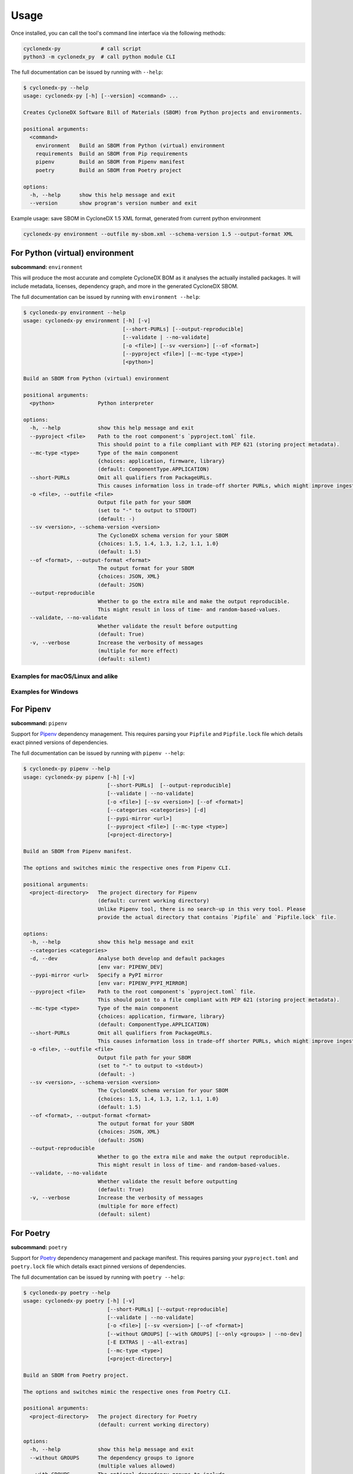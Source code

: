 Usage
=====

Once installed, you can call the tool's command line interface via the following methods:

.. code-block:: shell

    cyclonedx-py             # call script
    python3 -m cyclonedx_py  # call python module CLI


The full documentation can be issued by running with ``--help``:

.. code-block:: shell-session

    $ cyclonedx-py --help
    usage: cyclonedx-py [-h] [--version] <command> ...

    Creates CycloneDX Software Bill of Materials (SBOM) from Python projects and environments.

    positional arguments:
      <command>
        environment   Build an SBOM from Python (virtual) environment
        requirements  Build an SBOM from Pip requirements
        pipenv        Build an SBOM from Pipenv manifest
        poetry        Build an SBOM from Poetry project

    options:
      -h, --help      show this help message and exit
      --version       show program's version number and exit

Example usage: save SBOM in CycloneDX 1.5 XML format, generated from current python environment

.. code-block:: shell

   cyclonedx-py environment --outfile my-sbom.xml --schema-version 1.5 --output-format XML


For Python (virtual) environment
--------------------------------

**subcommand:** ``environment``

.. TODO: describe what an environment is...

This will produce the most accurate and complete CycloneDX BOM as it analyses the actually installed packages.
It will include metadata, licenses, dependency graph, and more in the generated CycloneDX SBOM.

The full documentation can be issued by running with ``environment --help``:

.. code-block:: shell-session

    $ cyclonedx-py environment --help
    usage: cyclonedx-py environment [-h] [-v]
                                    [--short-PURLs] [--output-reproducible]
                                    [--validate | --no-validate]
                                    [-o <file>] [--sv <version>] [--of <format>]
                                    [--pyproject <file>] [--mc-type <type>]
                                    [<python>]

    Build an SBOM from Python (virtual) environment

    positional arguments:
      <python>              Python interpreter

    options:
      -h, --help            show this help message and exit
      --pyproject <file>    Path to the root component's `pyproject.toml` file.
                            This should point to a file compliant with PEP 621 (storing project metadata).
      --mc-type <type>      Type of the main component
                            {choices: application, firmware, library}
                            (default: ComponentType.APPLICATION)
      --short-PURLs         Omit all qualifiers from PackageURLs.
                            This causes information loss in trade-off shorter PURLs, which might improve ingesting these strings.
      -o <file>, --outfile <file>
                            Output file path for your SBOM
                            (set to "-" to output to STDOUT)
                            (default: -)
      --sv <version>, --schema-version <version>
                            The CycloneDX schema version for your SBOM
                            {choices: 1.5, 1.4, 1.3, 1.2, 1.1, 1.0}
                            (default: 1.5)
      --of <format>, --output-format <format>
                            The output format for your SBOM
                            {choices: JSON, XML}
                            (default: JSON)
      --output-reproducible
                            Whether to go the extra mile and make the output reproducible.
                            This might result in loss of time- and random-based-values.
      --validate, --no-validate
                            Whether validate the result before outputting
                            (default: True)
      -v, --verbose         Increase the verbosity of messages
                            (multiple for more effect)
                            (default: silent)


Examples for macOS/Linux and alike
~~~~~~~~~~~~~~~~~~~~~~~~~~~~~~~~~~

.. code-block:: shell-session
   :caption: Build an SBOM from current python environment

    $ cyclonedx-py environment

.. code-block:: shell-session
   :caption: Build an SBOM from a Python (virtual) environment

   $ cyclonedx-py environment '.../some/path/bin/python'
   $ cyclonedx-py environment '.../some/path/.venv'

.. code-block:: shell-session
   :caption: Build an SBOM from specific Python environment

   $ cyclonedx-py environment "$(which python3.9)"

.. code-block:: shell-session
   :caption: Build an SBOM from conda Python environment

   $ cyclonedx-py environment "$(conda run which python)"

.. code-block:: shell-session
   :caption: Build an SBOM from Pipenv environment

   $ cyclonedx-py environment "$(pipenv --py)"
   $ cyclonedx-py environment "$(pipenv --venv)"

.. code-block:: shell-session
   :caption: Build an SBOM from Poetry environment

   $ cyclonedx-py environment "$(poetry env info --executable)"

.. code-block:: shell-session
   :caption: Build an SBOM from PDM environment

   $ cyclonedx-py environment "$(pdm info --python)"

Examples for Windows
~~~~~~~~~~~~~~~~~~~~

.. code-block:: doscon
   :caption: Build an SBOM from current python environment

   > cyclonedx-py

.. code-block:: doscon
   :caption: Build an SBOM from a Python (virtual) environment

   > cyclonedx-py "...\some\path\bin\python.exe"
   > cyclonedx-py "...\some\path\.venv"

.. code-block:: doscon
   :caption: Build an SBOM from specific Python environment

   > where.exe python3.9.exe
   > cyclonedx-py "%path-to-specific-python%"

.. code-block:: doscon
   :caption: Build an SBOM from conda Python environment

   > conda.exe run where.exe python
   > cyclonedx-py "%path-to-conda-python%"

.. code-block:: doscon
   :caption: Build an SBOM from Pipenv environment

   > pipenv.exe --py
   > pipenv.exe --venv
   > cyclonedx-py "%path-to-pipenv-python%"

.. code-block:: doscon
   :caption: Build an SBOM from Poetry environment

   > poetry.exe env info  --executable
   > cyclonedx-py "%path-to-poetry-python%"

.. code-block:: doscon
   :caption: Build an SBOM from Poetry environment

   > pdm.exe info --python
   > cyclonedx-py "%path-to-pdm-python%"


For Pipenv
----------

**subcommand:** ``pipenv``

Support for `Pipenv`_ dependency management.
This requires parsing your ``Pipfile`` and ``Pipfile.lock`` file which details exact pinned versions of dependencies.

.. _Pipenv: https://pipenv.pypa.io/

The full documentation can be issued by running with ``pipenv --help``:

.. code-block:: shell-session

    $ cyclonedx-py pipenv --help
    usage: cyclonedx-py pipenv [-h] [-v]
                               [--short-PURLs]  [--output-reproducible]
                               [--validate | --no-validate]
                               [-o <file>] [--sv <version>] [--of <format>]
                               [--categories <categories>] [-d]
                               [--pypi-mirror <url>]
                               [--pyproject <file>] [--mc-type <type>]
                               [<project-directory>]

    Build an SBOM from Pipenv manifest.

    The options and switches mimic the respective ones from Pipenv CLI.

    positional arguments:
      <project-directory>   The project directory for Pipenv
                            (default: current working directory)
                            Unlike Pipenv tool, there is no search-up in this very tool. Please
                            provide the actual directory that contains `Pipfile` and `Pipfile.lock` file.

    options:
      -h, --help            show this help message and exit
      --categories <categories>
      -d, --dev             Analyse both develop and default packages
                            [env var: PIPENV_DEV]
      --pypi-mirror <url>   Specify a PyPI mirror
                            [env var: PIPENV_PYPI_MIRROR]
      --pyproject <file>    Path to the root component's `pyproject.toml` file.
                            This should point to a file compliant with PEP 621 (storing project metadata).
      --mc-type <type>      Type of the main component
                            {choices: application, firmware, library}
                            (default: ComponentType.APPLICATION)
      --short-PURLs         Omit all qualifiers from PackageURLs.
                            This causes information loss in trade-off shorter PURLs, which might improve ingesting these strings.
      -o <file>, --outfile <file>
                            Output file path for your SBOM
                            (set to "-" to output to <stdout>)
                            (default: -)
      --sv <version>, --schema-version <version>
                            The CycloneDX schema version for your SBOM
                            {choices: 1.5, 1.4, 1.3, 1.2, 1.1, 1.0}
                            (default: 1.5)
      --of <format>, --output-format <format>
                            The output format for your SBOM
                            {choices: JSON, XML}
                            (default: JSON)
      --output-reproducible
                            Whether to go the extra mile and make the output reproducible.
                            This might result in loss of time- and random-based-values.
      --validate, --no-validate
                            Whether validate the result before outputting
                            (default: True)
      -v, --verbose         Increase the verbosity of messages
                            (multiple for more effect)
                            (default: silent)



For Poetry
----------

**subcommand:** ``poetry``

Support for `Poetry`_ dependency management and package manifest.
This requires parsing your ``pyproject.toml`` and ``poetry.lock`` file which details exact pinned versions of dependencies.

.. _Poetry: https://python-poetry.org/

The full documentation can be issued by running with ``poetry --help``:

.. code-block:: shell-session

    $ cyclonedx-py poetry --help
    usage: cyclonedx-py poetry [-h] [-v]
                               [--short-PURLs] [--output-reproducible]
                               [--validate | --no-validate]
                               [-o <file>] [--sv <version>] [--of <format>]
                               [--without GROUPS] [--with GROUPS] [--only <groups> | --no-dev]
                               [-E EXTRAS | --all-extras]
                               [--mc-type <type>]
                               [<project-directory>]

    Build an SBOM from Poetry project.

    The options and switches mimic the respective ones from Poetry CLI.

    positional arguments:
      <project-directory>   The project directory for Poetry
                            (default: current working directory)

    options:
      -h, --help            show this help message and exit
      --without GROUPS      The dependency groups to ignore
                            (multiple values allowed)
      --with GROUPS         The optional dependency groups to include
                            (multiple values allowed)
      --only GROUPS         The only dependency groups to include
                            (multiple values allowed)
      --no-dev              Alias for: --only main
      -E EXTRAS, --extras EXTRAS
                            Extra sets of dependencies to include
                            (multiple values allowed)
      --all-extras          Include all extra dependencies
                            (default: False)
      --mc-type <type>        Type of the main component
                            {choices: application, firmware, library}
                            (default: ComponentType.APPLICATION)
      --short-PURLs         Omit all qualifiers from PackageURLs.
                            This causes information loss in trade-off shorter PURLs, which might improve ingesting these strings.
      -o <file>, --outfile <file>
                            Output file path for your SBOM
                            (set to "-" to output to <stdout>)
                            (default: -)
      --sv <version>, --schema-version <version>
                            The CycloneDX schema version for your SBOM
                            {choices: 1.5, 1.4, 1.3, 1.2, 1.1, 1.0} (default: 1.5)
      --of <format>, --output-format <format>
                            The output format for your SBOM
                            {choices: JSON, XML}
                            (default: JSON)
      --output-reproducible
                            Whether to go the extra mile and make the output reproducible.
                            This might result in loss of time- and random-based-values.
      --validate, --no-validate
                            Whether validate the result before outputting
                            (default: True)
      -v, --verbose         Increase the verbosity of messages
                            (multiple for more effect)
                            (default: silent)


For Pip requirements
--------------------

**subcommand:** ``requirements``

Support for Pip's `requirements file format`_ dependency lists.

.. _requirements file format: https://pip.pypa.io/en/stable/reference/requirements-file-format/

The full documentation can be issued by running with ``requirements --help``:

.. code-block:: shell-session

    $ cyclonedx-py requirements --help
    usage: cyclonedx-py requirements [-h] [-v]
                                     [--short-PURLs]  [--output-reproducible]
                                     [--validate | --no-validate]
                                     [-o <file>] [--sv <version>] [--of <format>]
                                     [-i <url>] [--extra-index-url <url>]
                                     [--pyproject <file>] [--mc-type <type>]
                                     [<requirements-file>]

    Build an SBOM from Pip requirements.

    The options and switches mimic the respective ones from Pip CLI.

    positional arguments:
      <requirements-file>   Path to requirements file.
                            May be set to "-" to read from <stdin>.
                            (default: 'requirements.txt' in current working directory)

    options:
      -h, --help            show this help message and exit
      -i <url>, --index-url <url>
                            Base URL of the Python Package Index.
                            This should point to a repository compliant with PEP 503 (the simple repository API)
                            or a local directory laid out in the same format.
                            (default: https://pypi.org/simple)
      --extra-index-url <url>
                            Extra URLs of package indexes to use in addition to --index-url.
                            Should follow the same rules as --index-url
      --pyproject <file>    Path to the root component's `pyproject.toml` file.
                            This should point to a file compliant with PEP 621 (storing project metadata).
      --mc-type <type>      Type of the main component
                            {choices: application, firmware, library}
                            (default: ComponentType.APPLICATION)
      --short-PURLs         Omit all qualifiers from PackageURLs.
                            This causes information loss in trade-off shorter PURLs, which might improve ingesting these strings.
      -o <file>, --outfile <file>
                            Output file path for your SBOM
                            (set to "-" to output to <stdout>)
                            (default: -)
      --sv <version>, --schema-version <version>
                            The CycloneDX schema version for your SBOM
                            {choices: 1.5, 1.4, 1.3, 1.2, 1.1, 1.0}
                            (default: 1.5)
      --of <format>, --output-format <format>
                            The output format for your SBOM
                            {choices: JSON, XML}
                            (default: JSON)
      --output-reproducible
                            Whether to go the extra mile and make the output reproducible.
                            This might result in loss of time- and random-based-values.
      --validate, --no-validate
                            Whether validate the result before outputting
                            (default: True)
      -v, --verbose         Increase the verbosity of messages
                            (multiple for more effect)
                            (default: silent)


Example Usage
~~~~~~~~~~~~~

.. code-block:: shell-session
   :caption: Build an SBOM from a requirements file

    $ cyclonedx-py requirements requirements-prod.txt

.. code-block:: shell-session
   :caption: Merge multiple files and build an SBOM from it

    $ cat requirements/*.txt | cyclonedx-py requirements -


.. code-block:: shell-session
   :caption: Build an inventory for all installed packages

    $ python -m pip freeze --all | cyclonedx-py requirements -

.. code-block:: shell-session
   :caption: Build an inventory for all installed packages in a conda environment

    $ conda run python -m pip freeze --all | cyclonedx-py requirements -

.. code-block:: shell-session
   :caption: Build an inventory for installed packages in a Python (virtual) environment

    $ .../.venv/bin/python -m pip freeze --all --local --require-virtualenv |\
      cyclonedx-py requirements -

.. code-block:: shell-session
   :caption: Build an inventory from an unfrozen manifest

    $ python -m pip install -r dependencies.txt &&\
      python -m pip freeze | cyclonedx-py requirements -



*****



For PDM
-------

Support for `PDM`_ manifest and lockfile is not explicitly implemented, yet.
See https://github.com/CycloneDX/cyclonedx-python/issues/604

However, since PDM utilizes Python virtual environments under the hood,
it is possible to use the functionality for Python environments as described above.

.. _PDM: https://pdm-project.org



*****



For Conda
---------

`Conda`_ is a package manager for all kinds on environments.

However, since conda might manage a python environment under the hood,
it is possible to use the functionality for Python environments as described above.

.. _Conda: https://conda.io/



*****



Programmatic Usage
------------------

This tool utilizes the `CycloneDX Python library`_ to generate the actual data structures, and serialize and validate them.

This tool does **not** expose any additional *public* API or classes - all code is intended to be internal and might change without any notice during version upgrades.

.. _CycloneDX Python library: https://pypi.org/project/cyclonedx-python-lib

However, the CLI is stable - you may call it programmatically like:

.. code-block:: python

   from sys import executable
   from subprocess import run
   run((executable, '-m', 'cyclonedx_py', '--help'))


